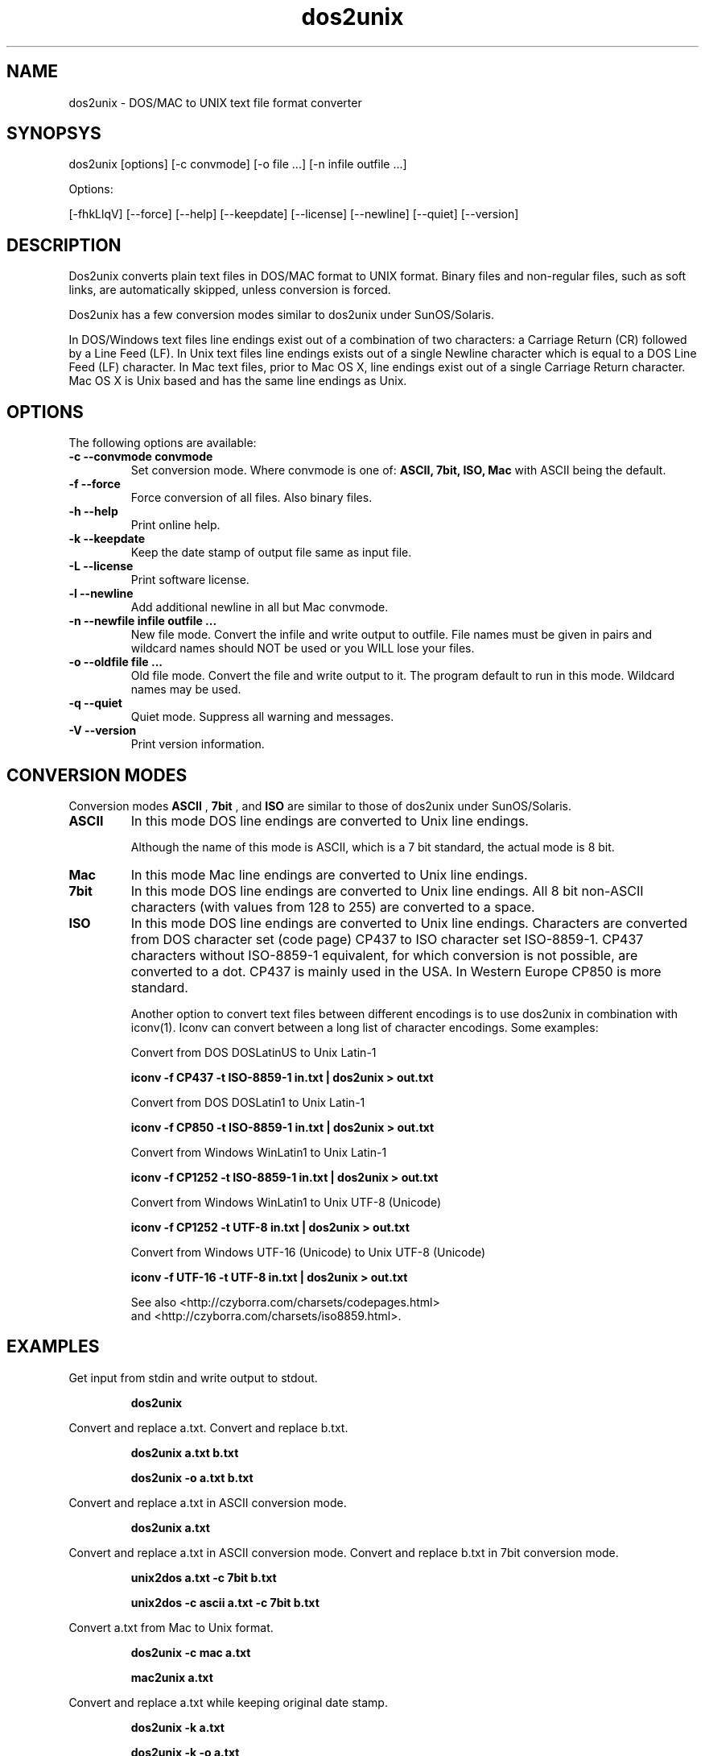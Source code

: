 .TH "dos2unix" "1" "dos2unix 4.1.2" "2010" ""
.SH "NAME"
dos2unix \- DOS/MAC to UNIX text file format converter

.SH "SYNOPSYS"
dos2unix [options] [\-c convmode] [\-o file ...] [\-n infile outfile ...]
.PP 
Options:
.PP 
[\-fhkLlqV] [\-\-force] [\-\-help] [\-\-keepdate] [\-\-license] [\-\-newline] [\-\-quiet] [\-\-version]

.SH "DESCRIPTION"
.PP 
Dos2unix converts plain text files in DOS/MAC format to UNIX format.
Binary files and non-regular files, such as soft links,
are automatically skipped, unless conversion is forced.

Dos2unix has a few conversion modes similar to dos2unix under SunOS/Solaris.

In DOS/Windows text files line endings exist out of a combination of two characters:
a Carriage Return (CR) followed by a Line Feed (LF).
In Unix text files line endings exists out of a single Newline character which
is equal to a DOS Line Feed (LF) character.
In Mac text files, prior to Mac OS X, line endings exist out of a single Carriage
Return character. Mac OS X is Unix based and has the same line endings as Unix.

.SH "OPTIONS"
The following options are available:

.TP
.B \-c \-\-convmode convmode
Set conversion mode. Where convmode is one of:
.B ASCII, 7bit, ISO, Mac
with ASCII being the default.

.TP
.B \-f \-\-force
Force conversion of all files. Also binary files.

.TP
.B \-h \-\-help
Print online help.

.TP
.B \-k \-\-keepdate
Keep the date stamp of output file same as input file.

.TP
.B \-L \-\-license
Print software license.

.TP
.B \-l \-\-newline
Add additional newline in all but Mac convmode.

.TP
.B \-n \-\-newfile infile outfile ...
New file mode. Convert the infile and write output to outfile. File names
must be given in pairs and wildcard names should NOT be used or you WILL
lose your files.

.TP
.B \-o \-\-oldfile file ...
Old file mode. Convert the file and write output to it. The program
default to run in this mode. Wildcard names may be used.

.TP
.B \-q \-\-quiet
Quiet mode. Suppress all warning and messages.

.TP
.B \-V \-\-version
Print version information.
.SH "CONVERSION MODES"

Conversion modes
.B ASCII
,
.B 7bit
, and
.B ISO
are similar to those of dos2unix under SunOS/Solaris.

.TP
.B ASCII
In this mode DOS line endings are converted to Unix line endings.

Although the name of this mode is ASCII, which is a 7 bit standard,
the actual mode is 8 bit.

.TP
.B Mac
In this mode Mac line endings are converted to Unix line endings.

.TP
.B 7bit
In this mode DOS line endings are converted to Unix line endings.
All 8 bit non-ASCII characters (with values from 128 to 255) are converted
to a space.

.TP
.B ISO
In this mode DOS line endings are converted to Unix line endings.  Characters
are converted from DOS character set (code page) CP437 to ISO character set
ISO-8859-1. CP437 characters without ISO-8859-1 equivalent, for which
conversion is not possible, are converted to a dot.  CP437 is mainly used in
the USA. In Western Europe CP850 is more standard.

Another option to convert text files between different encodings is to use
dos2unix in combination with iconv(1). Iconv can convert between a long list of
character encodings. Some examples:

Convert from DOS DOSLatinUS to Unix Latin-1
.IP
.B iconv \-f CP437 \-t ISO-8859-1 in.txt | dos2unix > out.txt

Convert from DOS DOSLatin1 to Unix Latin-1
.IP
.B iconv \-f CP850 \-t ISO-8859-1 in.txt | dos2unix > out.txt

Convert from Windows WinLatin1 to Unix Latin-1
.IP
.B iconv \-f CP1252 \-t ISO-8859-1 in.txt | dos2unix > out.txt

Convert from Windows WinLatin1 to Unix UTF-8 (Unicode)
.IP
.B iconv \-f CP1252 \-t UTF-8 in.txt | dos2unix > out.txt

Convert from Windows UTF-16 (Unicode) to Unix UTF-8 (Unicode)
.IP
.B iconv \-f UTF-16 \-t UTF-8 in.txt | dos2unix > out.txt

See also <http://czyborra.com/charsets/codepages.html>
.br
and <http://czyborra.com/charsets/iso8859.html>.

.SH "EXAMPLES"
.LP 
Get input from stdin and write output to stdout.
.IP 
.B dos2unix

.LP 
Convert and replace a.txt. Convert and replace b.txt.
.IP 
.B dos2unix a.txt b.txt
.IP 
.B dos2unix \-o a.txt b.txt

.LP 
Convert and replace a.txt in ASCII conversion mode. 
.IP 
.B dos2unix a.txt

.LP 
Convert and replace a.txt in ASCII conversion mode.
Convert and replace b.txt in 7bit conversion mode.
.IP
.B unix2dos a.txt \-c 7bit b.txt
.IP
.B unix2dos \-c ascii a.txt \-c 7bit b.txt

.LP 
Convert a.txt from Mac to Unix format.
.IP 
.B dos2unix \-c mac a.txt
.IP 
.B mac2unix a.txt

.LP 
Convert and replace a.txt while keeping original date stamp.
.IP 
.B dos2unix \-k a.txt
.IP 
.B dos2unix \-k \-o a.txt

.LP 
Convert a.txt and write to e.txt.
.IP 
.B dos2unix \-n a.txt e.txt

.LP 
Convert a.txt and write to e.txt, keep date stamp of e.txt same as a.txt.
.IP 
.B dos2unix \-k \-n a.txt e.txt 

.LP 
Convert and replace a.txt. Convert b.txt and write to e.txt.
.IP 
.B dos2unix a.txt \-n b.txt e.txt
.IP 
.B dos2unix \-o a.txt \-n b.txt e.txt

.LP 
Convert c.txt and write to e.txt. Convert and replace a.txt.
Convert and replace b.txt. Convert d.txt and write to f.txt.
.IP 
.B dos2unix \-n c.txt e.txt \-o a.txt b.txt \-n d.txt f.txt

.SH "AUTHORS"
Benjamin Lin \- <blin@socs.uts.edu.au>

Bernd Johannes Wuebben (mac2unix mode) \- <wuebben@kde.org>

Erwin Waterlander \- <waterlan@xs4all.nl>

Project page: http://www.xs4all.nl/~waterlan/dos2unix.html

SourceForge page: http://sourceforge.net/projects/dos2unix/

Freshmeat: http://freshmeat.net/projects/dos2unix

.SH "SEE ALSO"
unix2dos(1) mac2unix(1) iconv(1)

